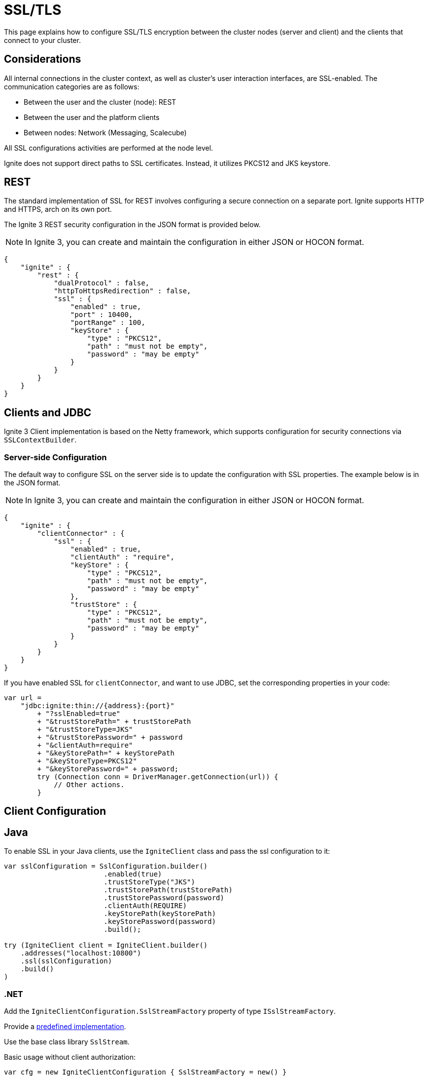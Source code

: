 // Licensed to the Apache Software Foundation (ASF) under one or more
// contributor license agreements.  See the NOTICE file distributed with
// this work for additional information regarding copyright ownership.
// The ASF licenses this file to You under the Apache License, Version 2.0
// (the "License"); you may not use this file except in compliance with
// the License.  You may obtain a copy of the License at
//
// http://www.apache.org/licenses/LICENSE-2.0
//
// Unless required by applicable law or agreed to in writing, software
// distributed under the License is distributed on an "AS IS" BASIS,
// WITHOUT WARRANTIES OR CONDITIONS OF ANY KIND, either express or implied.
// See the License for the specific language governing permissions and
// limitations under the License.
= SSL/TLS

This page explains how to configure SSL/TLS encryption between the cluster nodes (server and client) and the clients that connect to your cluster.

== Considerations

All internal connections in the cluster context, as well as cluster's user interaction interfaces, are SSL-enabled. The communication categories are as follows:

* Between the user and the cluster (node): REST
* Between the user and the platform clients
* Between nodes: Network (Messaging, Scalecube)

All SSL configurations activities are performed at the node level.

Ignite does not support direct paths to SSL certificates. Instead, it utilizes PKCS12 and JKS keystore.

== REST

The standard implementation of SSL for REST involves configuring a secure connection on a separate port. Ignite supports HTTP and HTTPS, arch on its own port.

The Ignite 3 REST security configuration in the JSON format is provided below.

NOTE: In Ignite 3, you can create and maintain the configuration in either JSON or HOCON format.

[source, json]
----
{
    "ignite" : {
        "rest" : {
            "dualProtocol" : false,
            "httpToHttpsRedirection" : false,
            "ssl" : {
                "enabled" : true,
                "port" : 10400,
                "portRange" : 100,
                "keyStore" : {
                    "type" : "PKCS12",
                    "path" : "must not be empty",
                    "password" : "may be empty"
                }
            }
        }
    }
}
----

== Clients and JDBC

Ignite 3 Client implementation is based on the Netty framework, which supports configuration for security connections via `SSLContextBuilder`.

=== Server-side Configuration

The default way to configure SSL on the server side is to update the configuration with SSL properties. The example below is in the JSON format.

NOTE: In Ignite 3, you can create and maintain the configuration in either JSON or HOCON format.

[source, json]
----
{
    "ignite" : {
        "clientConnector" : {
            "ssl" : {
                "enabled" : true,
                "clientAuth" : "require",
                "keyStore" : {
                    "type" : "PKCS12",
                    "path" : "must not be empty",
                    "password" : "may be empty"
                },
                "trustStore" : {
                    "type" : "PKCS12",
                    "path" : "must not be empty",
                    "password" : "may be empty"
                }
            }
        }
    }
}
----

If you have enabled SSL for `clientConnector`, and want to use JDBC, set the corresponding properties in your code:

[source,java]
----
var url =
    "jdbc:ignite:thin://{address}:{port}"
        + "?sslEnabled=true"
        + "&trustStorePath=" + trustStorePath
        + "&trustStoreType=JKS"
        + "&trustStorePassword=" + password
        + "&clientAuth=require"
        + "&keyStorePath=" + keyStorePath
        + "&keyStoreType=PKCS12"
        + "&keyStorePassword=" + password;
        try (Connection conn = DriverManager.getConnection(url)) {
            // Other actions.
        }
----


== Client Configuration

== Java

To enable SSL in your Java clients, use the `IgniteClient` class and pass the ssl configuration to it:

[source,Java]
----
var sslConfiguration = SslConfiguration.builder()
                        .enabled(true)
                        .trustStoreType("JKS")
                        .trustStorePath(trustStorePath)
                        .trustStorePassword(password)
                        .clientAuth(REQUIRE)
                        .keyStorePath(keyStorePath)
                        .keyStorePassword(password)
                        .build();

try (IgniteClient client = IgniteClient.builder()
    .addresses("localhost:10800")
    .ssl(sslConfiguration)
    .build()
)
----


=== .NET

Add the `IgniteClientConfiguration.SslStreamFactory` property of type `ISslStreamFactory`.

Provide a link:https://github.com/apache/ignite/blob/66f43a4bee163aadb3ad731f6eb9a6dfde9faa73/modules/platforms/dotnet/Apache.Ignite.Core/Client/SslStreamFactory.cs[predefined implementation].

Use the base class library `SslStream`.

Basic usage without client authorization:

[source,csharp]
----
var cfg = new IgniteClientConfiguration { SslStreamFactory = new() }
----

== CLI

To SSL on the CLI side, use the `cli config set` command:

[source,shell]
----
cli config set cli.trust-store.type=<type>
cli config set cli.trust-store.path=<path>
cli config set cli.trust-store.password=<password>
----

Store the CLI security configuration in a separate file with permission settings that protect it from unauthorized read/write operations. This configuration file must match profiles from the common configuration file.


== Network Configuration

The node network is based on the Netty framework. The configuration is the same as described for the Ignite Client part except for the part that addresses the Ignite 3 configuration.

NOTE: In Ignite 3, you can create and maintain the configuration in either JSON or HOCON format.

[source, json]
----
{
    "ignite" : {
        "network" : {
            "ssl" : {
                "enabled" : true,
                "clientAuth" : "none",
                "keyStore" : {
                    "type" : "PKCS12",
                    "path" : "must not be empty",
                    "password" : "may be empty"
                },
                "trustStore" : {
                    "type" : "PKCS12",
                    "path" : "must not be empty",
                    "password" : "may be empty"
                }
            }
        }
    }
}
----

== SSL Client Authentication (mTLS Support)

Optionally, the connections you utilize can support the client authentication feature. Configure it separately for each connection on the server side.

Two-way authentication requires that both server and client have certificates they reciprocally trust. The client generates a private key, stores it in its keystore, and gets it signed by an entity the server's truststore trusts.

To support client authentication, a connection must include the `clientAuth`, `trustStore` and `keyStore` properties. Here is an example of a possible client configuration. The example below is in the JSON format.

NOTE: In Ignite 3, you can create and maintain the configuration in either JSON or HOCON format.

[source, json]
----
{
    "ignite" : {
        "clientConnector.ssl" : {
            "enabled" : true,
            "clientAuth" : "require",
            "keyStore" : {
                "path" : "must not be empty",
                "password : "may be empty"
            },
            "trustStore" : {
                "type" : "JKS",
                "path" : "must not be empty",
                "password" : "may be empty"
            }
        }
    }
}
----